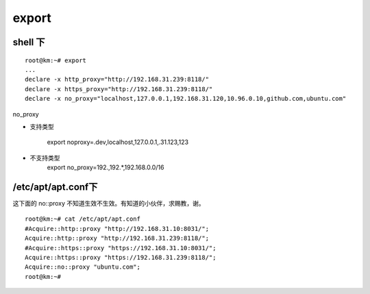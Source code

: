 ===================================================
export
===================================================


shell 下
===================================================

::

    root@km:~# export
    ...
    declare -x http_proxy="http://192.168.31.239:8118/"
    declare -x https_proxy="http://192.168.31.239:8118/"
    declare -x no_proxy="localhost,127.0.0.1,192.168.31.120,10.96.0.10,github.com,ubuntu.com"

no_proxy

* 支持类型

    export noproxy=.dev,localhost,127.0.0.1,.31.123,123

* 不支持类型
    export no_proxy=192.,192.*,192.168.0.0/16

/etc/apt/apt.conf下
===================================================

这下面的 no::proxy 不知道生效不生效。有知道的小伙伴，求赐教，谢。

::

    root@km:~# cat /etc/apt/apt.conf
    #Acquire::http::proxy "http://192.168.31.10:8031/";
    Acquire::http::proxy "http://192.168.31.239:8118/";
    #Acquire::https::proxy "https://192.168.31.10:8031/";
    Acquire::https::proxy "https://192.168.31.239:8118/";
    Acquire::no::proxy "ubuntu.com";
    root@km:~# 


